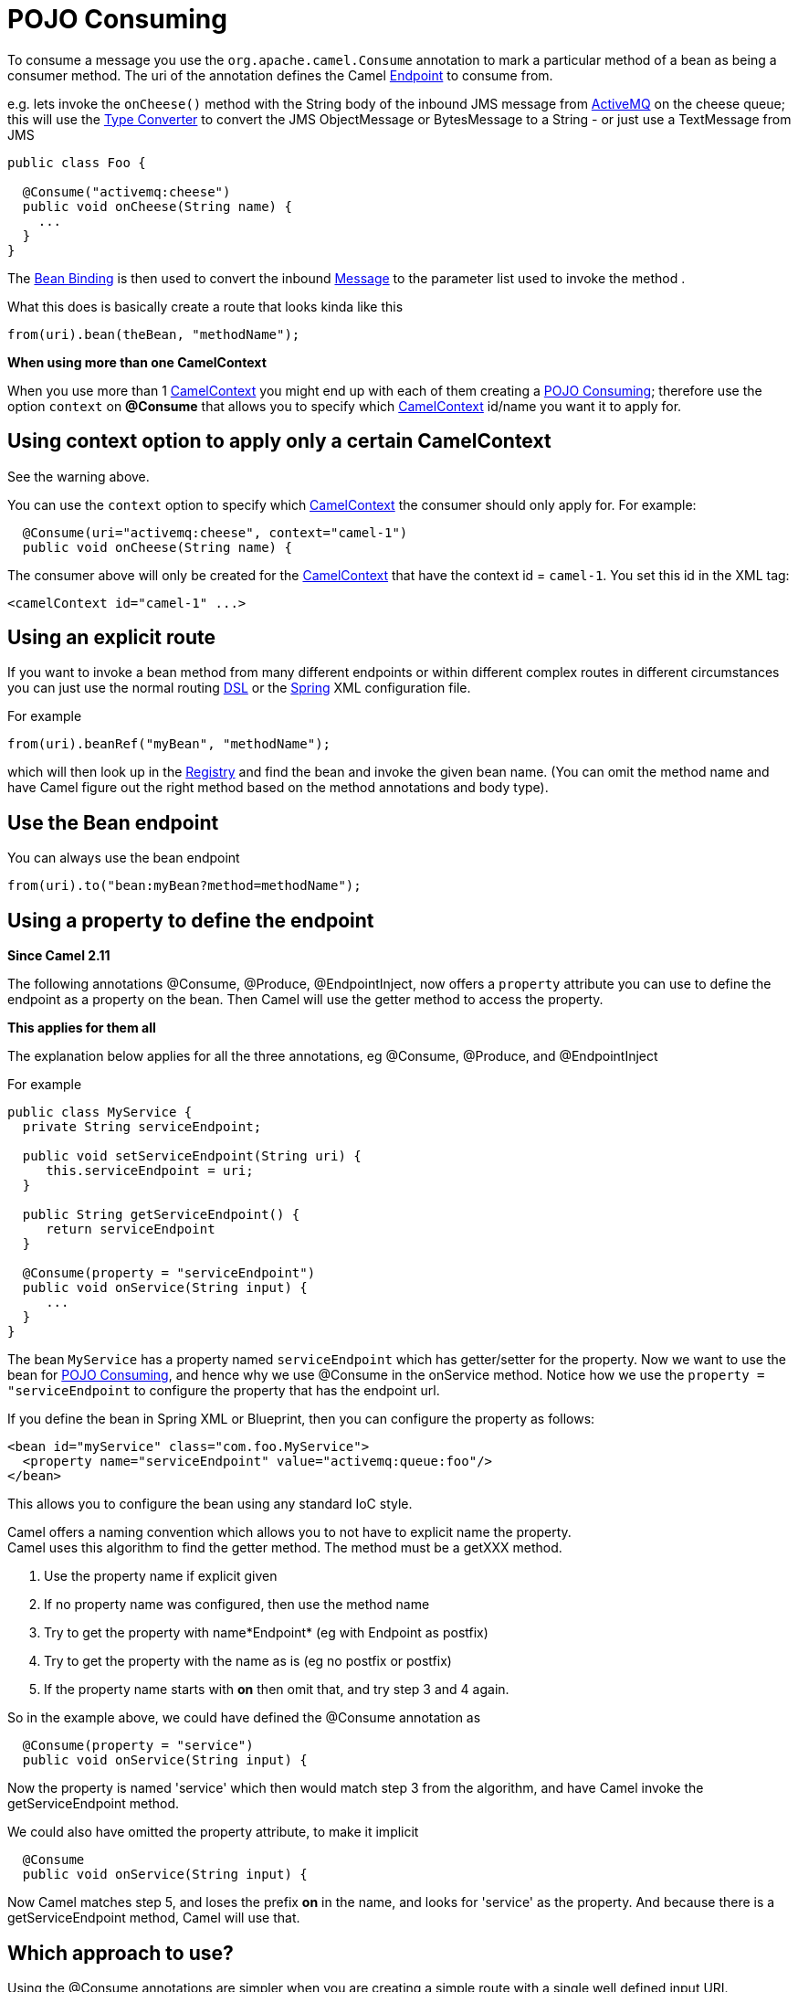 = POJO Consuming

To consume a message you use the
`org.apache.camel.Consume`
annotation to mark a particular method of a bean as being a consumer
method. The uri of the annotation defines the Camel
xref:endpoint.adoc[Endpoint] to consume from.

e.g. lets invoke the `onCheese()` method with the String body of the
inbound JMS message from xref:components::activemq-component.adoc[ActiveMQ] on the cheese
queue; this will use the xref:type-converter.adoc[Type Converter] to
convert the JMS ObjectMessage or BytesMessage to a String - or just use
a TextMessage from JMS

[source,syntaxhighlighter-pre]
----
public class Foo {

  @Consume("activemq:cheese")
  public void onCheese(String name) {
    ...
  }
}
----

The xref:bean-binding.adoc[Bean Binding] is then used to convert the
inbound xref:{eip-vc}:eips:message.adoc[Message] to the parameter list used to invoke
the method .

What this does is basically create a route that looks kinda like this

[source,syntaxhighlighter-pre]
----
from(uri).bean(theBean, "methodName");
----

**When using more than one CamelContext**

When you use more than 1 xref:camelcontext.adoc[CamelContext] you might
end up with each of them creating a xref:pojo-consuming.adoc[POJO
Consuming]; therefore use the option `context` on *@Consume* that allows
you to specify which xref:camelcontext.adoc[CamelContext] id/name you
want it to apply for.

[[POJOConsuming-UsingcontextoptiontoapplyonlyacertainCamelContext]]
== Using context option to apply only a certain CamelContext

See the warning above.

You can use the `context` option to specify which
xref:camelcontext.adoc[CamelContext] the consumer should only apply for.
For example:

[source,syntaxhighlighter-pre]
----
  @Consume(uri="activemq:cheese", context="camel-1")
  public void onCheese(String name) {
----

The consumer above will only be created for the
xref:camelcontext.adoc[CamelContext] that have the context id =
`camel-1`. You set this id in the XML tag:

[source,syntaxhighlighter-pre]
----
<camelContext id="camel-1" ...>
----

[[POJOConsuming-Usinganexplicitroute]]
== Using an explicit route

If you want to invoke a bean method from many different endpoints or
within different complex routes in different circumstances you can just
use the normal routing xref:dsl.adoc[DSL] or the
xref:spring.adoc[Spring] XML configuration file.

For example

[source,syntaxhighlighter-pre]
----
from(uri).beanRef("myBean", "methodName");
----

which will then look up in the xref:registry.adoc[Registry] and find the
bean and invoke the given bean name. (You can omit the method name and
have Camel figure out the right method based on the method annotations
and body type).

[[POJOConsuming-UsetheBeanendpoint]]
== Use the Bean endpoint

You can always use the bean endpoint

[source,syntaxhighlighter-pre]
----
from(uri).to("bean:myBean?method=methodName");
----

[[POJOConsuming-Usingapropertytodefinetheendpoint]]
== Using a property to define the endpoint

*Since Camel 2.11*

The following annotations @Consume, @Produce, @EndpointInject, now
offers a `property` attribute you can use to define the endpoint as a
property on the bean. Then Camel will use the getter method to access
the property.

**This applies for them all**

The explanation below applies for all the three annotations, eg
@Consume, @Produce, and @EndpointInject

For example

[source,syntaxhighlighter-pre]
----
public class MyService {
  private String serviceEndpoint;
  
  public void setServiceEndpoint(String uri) {
     this.serviceEndpoint = uri;
  }

  public String getServiceEndpoint() {
     return serviceEndpoint
  }

  @Consume(property = "serviceEndpoint")
  public void onService(String input) {
     ...
  }
}
----

The bean `MyService` has a property named `serviceEndpoint` which has
getter/setter for the property. Now we want to use the bean for
xref:pojo-consuming.adoc[POJO Consuming], and hence why we use @Consume
in the onService method. Notice how we use the
`property = "serviceEndpoint` to configure the property that has the
endpoint url.

If you define the bean in Spring XML or Blueprint, then you can
configure the property as follows:

[source,syntaxhighlighter-pre]
----
<bean id="myService" class="com.foo.MyService">
  <property name="serviceEndpoint" value="activemq:queue:foo"/>
</bean>
----

This allows you to configure the bean using any standard IoC style.

Camel offers a naming convention which allows you to not have to
explicit name the property. +
Camel uses this algorithm to find the getter method. The method must be
a getXXX method.

1. Use the property name if explicit given
2. If no property name was configured, then use the method name +
3. Try to get the property with name*Endpoint* (eg with Endpoint as
postfix)
4. Try to get the property with the name as is (eg no postfix or
postfix)
5. If the property name starts with *on* then omit that, and try step 3
and 4 again.

So in the example above, we could have defined the @Consume annotation
as

[source,syntaxhighlighter-pre]
----
  @Consume(property = "service")
  public void onService(String input) {
----

Now the property is named 'service' which then would match step 3 from
the algorithm, and have Camel invoke the getServiceEndpoint method.

We could also have omitted the property attribute, to make it implicit

[source,syntaxhighlighter-pre]
----
  @Consume
  public void onService(String input) {
----

Now Camel matches step 5, and loses the prefix *on* in the name, and
looks for 'service' as the property. And because there is a
getServiceEndpoint method, Camel will use that.

[[POJOConsuming-Whichapproachtouse]]
== Which approach to use?

Using the @Consume annotations are simpler when you are creating a
simple route with a single well defined input URI.

However if you require more complex routes or the same bean method needs
to be invoked from many places then please use the routing
xref:dsl.adoc[DSL] as shown above.
